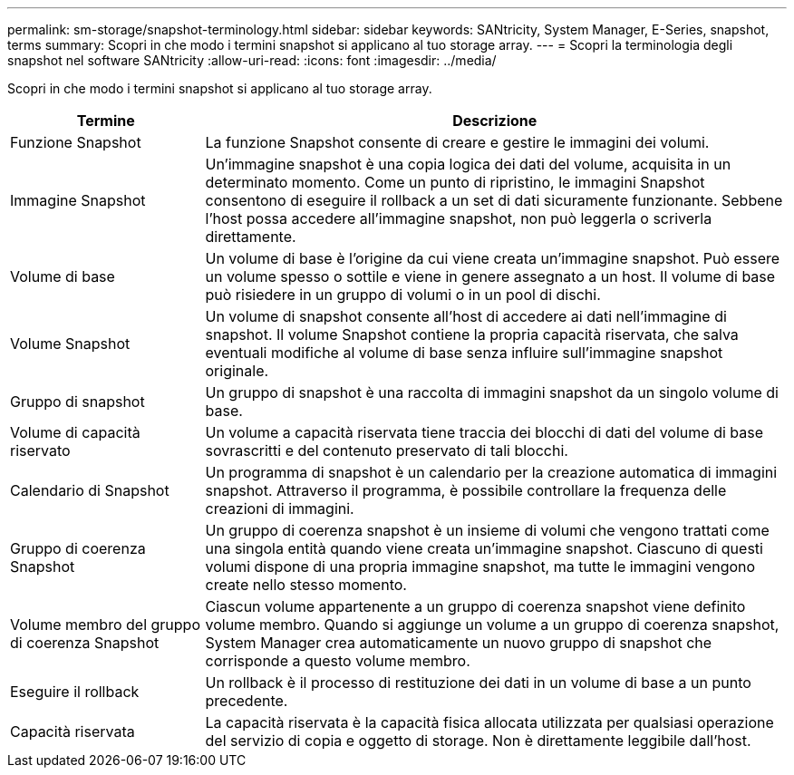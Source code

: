 ---
permalink: sm-storage/snapshot-terminology.html 
sidebar: sidebar 
keywords: SANtricity, System Manager, E-Series, snapshot, terms 
summary: Scopri in che modo i termini snapshot si applicano al tuo storage array. 
---
= Scopri la terminologia degli snapshot nel software SANtricity
:allow-uri-read: 
:icons: font
:imagesdir: ../media/


[role="lead"]
Scopri in che modo i termini snapshot si applicano al tuo storage array.

[cols="25h,~"]
|===
| Termine | Descrizione 


 a| 
Funzione Snapshot
 a| 
La funzione Snapshot consente di creare e gestire le immagini dei volumi.



 a| 
Immagine Snapshot
 a| 
Un'immagine snapshot è una copia logica dei dati del volume, acquisita in un determinato momento. Come un punto di ripristino, le immagini Snapshot consentono di eseguire il rollback a un set di dati sicuramente funzionante. Sebbene l'host possa accedere all'immagine snapshot, non può leggerla o scriverla direttamente.



 a| 
Volume di base
 a| 
Un volume di base è l'origine da cui viene creata un'immagine snapshot. Può essere un volume spesso o sottile e viene in genere assegnato a un host. Il volume di base può risiedere in un gruppo di volumi o in un pool di dischi.



 a| 
Volume Snapshot
 a| 
Un volume di snapshot consente all'host di accedere ai dati nell'immagine di snapshot. Il volume Snapshot contiene la propria capacità riservata, che salva eventuali modifiche al volume di base senza influire sull'immagine snapshot originale.



 a| 
Gruppo di snapshot
 a| 
Un gruppo di snapshot è una raccolta di immagini snapshot da un singolo volume di base.



 a| 
Volume di capacità riservato
 a| 
Un volume a capacità riservata tiene traccia dei blocchi di dati del volume di base sovrascritti e del contenuto preservato di tali blocchi.



 a| 
Calendario di Snapshot
 a| 
Un programma di snapshot è un calendario per la creazione automatica di immagini snapshot. Attraverso il programma, è possibile controllare la frequenza delle creazioni di immagini.



 a| 
Gruppo di coerenza Snapshot
 a| 
Un gruppo di coerenza snapshot è un insieme di volumi che vengono trattati come una singola entità quando viene creata un'immagine snapshot. Ciascuno di questi volumi dispone di una propria immagine snapshot, ma tutte le immagini vengono create nello stesso momento.



 a| 
Volume membro del gruppo di coerenza Snapshot
 a| 
Ciascun volume appartenente a un gruppo di coerenza snapshot viene definito volume membro. Quando si aggiunge un volume a un gruppo di coerenza snapshot, System Manager crea automaticamente un nuovo gruppo di snapshot che corrisponde a questo volume membro.



 a| 
Eseguire il rollback
 a| 
Un rollback è il processo di restituzione dei dati in un volume di base a un punto precedente.



 a| 
Capacità riservata
 a| 
La capacità riservata è la capacità fisica allocata utilizzata per qualsiasi operazione del servizio di copia e oggetto di storage. Non è direttamente leggibile dall'host.

|===
